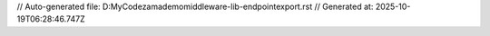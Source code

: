 // Auto-generated file: D:\MyCode\zama\demo\middleware-lib-endpoint\export.rst
// Generated at: 2025-10-19T06:28:46.747Z